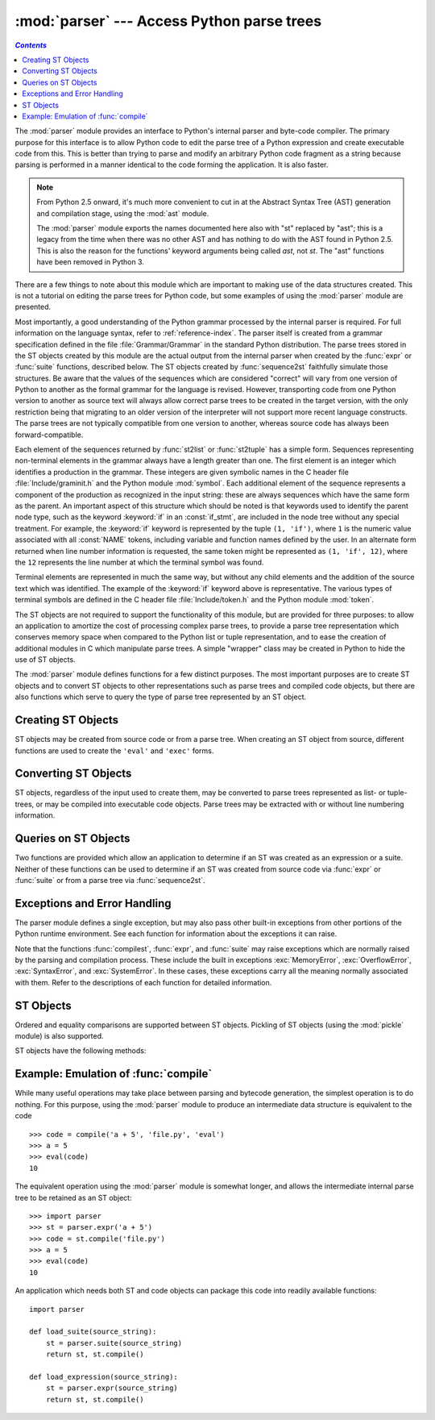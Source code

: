 
:mod:`parser` --- Access Python parse trees
===========================================
.. contents:: `Contents`
   :depth: 2
   :local:

.. module:: parser
   :synopsis: Access parse trees for Python source code.
.. moduleauthor:: Fred L. Drake, Jr. <fdrake@acm.org>
.. sectionauthor:: Fred L. Drake, Jr. <fdrake@acm.org>


.. Copyright 1995 Virginia Polytechnic Institute and State University and Fred
   L. Drake, Jr.  This copyright notice must be distributed on all copies, but
   this document otherwise may be distributed as part of the Python
   distribution.  No fee may be charged for this document in any representation,
   either on paper or electronically.  This restriction does not affect other
   elements in a distributed package in any way.

.. index:: single: parsing; Python source code

The :mod:`parser` module provides an interface to Python's internal parser and
byte-code compiler.  The primary purpose for this interface is to allow Python
code to edit the parse tree of a Python expression and create executable code
from this.  This is better than trying to parse and modify an arbitrary Python
code fragment as a string because parsing is performed in a manner identical to
the code forming the application.  It is also faster.

.. note::

   From Python 2.5 onward, it's much more convenient to cut in at the Abstract
   Syntax Tree (AST) generation and compilation stage, using the :mod:`ast`
   module.

   The :mod:`parser` module exports the names documented here also with "st"
   replaced by "ast"; this is a legacy from the time when there was no other
   AST and has nothing to do with the AST found in Python 2.5.  This is also the
   reason for the functions' keyword arguments being called *ast*, not *st*.
   The "ast" functions have been removed in Python 3.

There are a few things to note about this module which are important to making
use of the data structures created.  This is not a tutorial on editing the parse
trees for Python code, but some examples of using the :mod:`parser` module are
presented.

Most importantly, a good understanding of the Python grammar processed by the
internal parser is required.  For full information on the language syntax, refer
to :ref:`reference-index`.  The parser
itself is created from a grammar specification defined in the file
:file:`Grammar/Grammar` in the standard Python distribution.  The parse trees
stored in the ST objects created by this module are the actual output from the
internal parser when created by the :func:`expr` or :func:`suite` functions,
described below.  The ST objects created by :func:`sequence2st` faithfully
simulate those structures.  Be aware that the values of the sequences which are
considered "correct" will vary from one version of Python to another as the
formal grammar for the language is revised.  However, transporting code from one
Python version to another as source text will always allow correct parse trees
to be created in the target version, with the only restriction being that
migrating to an older version of the interpreter will not support more recent
language constructs.  The parse trees are not typically compatible from one
version to another, whereas source code has always been forward-compatible.

Each element of the sequences returned by :func:`st2list` or :func:`st2tuple`
has a simple form.  Sequences representing non-terminal elements in the grammar
always have a length greater than one.  The first element is an integer which
identifies a production in the grammar.  These integers are given symbolic names
in the C header file :file:`Include/graminit.h` and the Python module
:mod:`symbol`.  Each additional element of the sequence represents a component
of the production as recognized in the input string: these are always sequences
which have the same form as the parent.  An important aspect of this structure
which should be noted is that keywords used to identify the parent node type,
such as the keyword :keyword:`if` in an :const:`if_stmt`, are included in the
node tree without any special treatment.  For example, the :keyword:`if` keyword
is represented by the tuple ``(1, 'if')``, where ``1`` is the numeric value
associated with all :const:`NAME` tokens, including variable and function names
defined by the user.  In an alternate form returned when line number information
is requested, the same token might be represented as ``(1, 'if', 12)``, where
the ``12`` represents the line number at which the terminal symbol was found.

Terminal elements are represented in much the same way, but without any child
elements and the addition of the source text which was identified.  The example
of the :keyword:`if` keyword above is representative.  The various types of
terminal symbols are defined in the C header file :file:`Include/token.h` and
the Python module :mod:`token`.

The ST objects are not required to support the functionality of this module,
but are provided for three purposes: to allow an application to amortize the
cost of processing complex parse trees, to provide a parse tree representation
which conserves memory space when compared to the Python list or tuple
representation, and to ease the creation of additional modules in C which
manipulate parse trees.  A simple "wrapper" class may be created in Python to
hide the use of ST objects.

The :mod:`parser` module defines functions for a few distinct purposes.  The
most important purposes are to create ST objects and to convert ST objects to
other representations such as parse trees and compiled code objects, but there
are also functions which serve to query the type of parse tree represented by an
ST object.


.. seealso::

   Module :mod:`symbol`
      Useful constants representing internal nodes of the parse tree.

   Module :mod:`token`
      Useful constants representing leaf nodes of the parse tree and functions for
      testing node values.


.. _creating-sts:

Creating ST Objects
-------------------

ST objects may be created from source code or from a parse tree. When creating
an ST object from source, different functions are used to create the ``'eval'``
and ``'exec'`` forms.


.. function:: expr(source)

   The :func:`expr` function parses the parameter *source* as if it were an input
   to ``compile(source, 'file.py', 'eval')``.  If the parse succeeds, an ST object
   is created to hold the internal parse tree representation, otherwise an
   appropriate exception is raised.


.. function:: suite(source)

   The :func:`suite` function parses the parameter *source* as if it were an input
   to ``compile(source, 'file.py', 'exec')``.  If the parse succeeds, an ST object
   is created to hold the internal parse tree representation, otherwise an
   appropriate exception is raised.


.. function:: sequence2st(sequence)

   This function accepts a parse tree represented as a sequence and builds an
   internal representation if possible.  If it can validate that the tree conforms
   to the Python grammar and all nodes are valid node types in the host version of
   Python, an ST object is created from the internal representation and returned
   to the called.  If there is a problem creating the internal representation, or
   if the tree cannot be validated, a :exc:`ParserError` exception is raised.  An
   ST object created this way should not be assumed to compile correctly; normal
   exceptions raised by compilation may still be initiated when the ST object is
   passed to :func:`compilest`.  This may indicate problems not related to syntax
   (such as a :exc:`MemoryError` exception), but may also be due to constructs such
   as the result of parsing ``del f(0)``, which escapes the Python parser but is
   checked by the bytecode compiler.

   Sequences representing terminal tokens may be represented as either two-element
   lists of the form ``(1, 'name')`` or as three-element lists of the form ``(1,
   'name', 56)``.  If the third element is present, it is assumed to be a valid
   line number.  The line number may be specified for any subset of the terminal
   symbols in the input tree.


.. function:: tuple2st(sequence)

   This is the same function as :func:`sequence2st`.  This entry point is
   maintained for backward compatibility.


.. _converting-sts:

Converting ST Objects
---------------------

ST objects, regardless of the input used to create them, may be converted to
parse trees represented as list- or tuple- trees, or may be compiled into
executable code objects.  Parse trees may be extracted with or without line
numbering information.


.. function:: st2list(ast[, line_info])

   This function accepts an ST object from the caller in *ast* and returns a
   Python list representing the equivalent parse tree.  The resulting list
   representation can be used for inspection or the creation of a new parse tree in
   list form.  This function does not fail so long as memory is available to build
   the list representation.  If the parse tree will only be used for inspection,
   :func:`st2tuple` should be used instead to reduce memory consumption and
   fragmentation.  When the list representation is required, this function is
   significantly faster than retrieving a tuple representation and converting that
   to nested lists.

   If *line_info* is true, line number information will be included for all
   terminal tokens as a third element of the list representing the token.  Note
   that the line number provided specifies the line on which the token *ends*.
   This information is omitted if the flag is false or omitted.


.. function:: st2tuple(ast[, line_info])

   This function accepts an ST object from the caller in *ast* and returns a
   Python tuple representing the equivalent parse tree.  Other than returning a
   tuple instead of a list, this function is identical to :func:`st2list`.

   If *line_info* is true, line number information will be included for all
   terminal tokens as a third element of the list representing the token.  This
   information is omitted if the flag is false or omitted.


.. function:: compilest(ast, filename='<syntax-tree>')

   .. index:: builtin: eval

   The Python byte compiler can be invoked on an ST object to produce code objects
   which can be used as part of an :keyword:`exec` statement or a call to the
   built-in :func:`eval` function. This function provides the interface to the
   compiler, passing the internal parse tree from *ast* to the parser, using the
   source file name specified by the *filename* parameter. The default value
   supplied for *filename* indicates that the source was an ST object.

   Compiling an ST object may result in exceptions related to compilation; an
   example would be a :exc:`SyntaxError` caused by the parse tree for ``del f(0)``:
   this statement is considered legal within the formal grammar for Python but is
   not a legal language construct.  The :exc:`SyntaxError` raised for this
   condition is actually generated by the Python byte-compiler normally, which is
   why it can be raised at this point by the :mod:`parser` module.  Most causes of
   compilation failure can be diagnosed programmatically by inspection of the parse
   tree.


.. _querying-sts:

Queries on ST Objects
---------------------

Two functions are provided which allow an application to determine if an ST was
created as an expression or a suite.  Neither of these functions can be used to
determine if an ST was created from source code via :func:`expr` or
:func:`suite` or from a parse tree via :func:`sequence2st`.


.. function:: isexpr(ast)

   .. index:: builtin: compile

   When *ast* represents an ``'eval'`` form, this function returns true, otherwise
   it returns false.  This is useful, since code objects normally cannot be queried
   for this information using existing built-in functions.  Note that the code
   objects created by :func:`compilest` cannot be queried like this either, and
   are identical to those created by the built-in :func:`compile` function.


.. function:: issuite(ast)

   This function mirrors :func:`isexpr` in that it reports whether an ST object
   represents an ``'exec'`` form, commonly known as a "suite."  It is not safe to
   assume that this function is equivalent to ``not isexpr(ast)``, as additional
   syntactic fragments may be supported in the future.


.. _st-errors:

Exceptions and Error Handling
-----------------------------

The parser module defines a single exception, but may also pass other built-in
exceptions from other portions of the Python runtime environment.  See each
function for information about the exceptions it can raise.


.. exception:: ParserError

   Exception raised when a failure occurs within the parser module.  This is
   generally produced for validation failures rather than the built-in
   :exc:`SyntaxError` raised during normal parsing. The exception argument is
   either a string describing the reason of the failure or a tuple containing a
   sequence causing the failure from a parse tree passed to :func:`sequence2st`
   and an explanatory string.  Calls to :func:`sequence2st` need to be able to
   handle either type of exception, while calls to other functions in the module
   will only need to be aware of the simple string values.

Note that the functions :func:`compilest`, :func:`expr`, and :func:`suite` may
raise exceptions which are normally raised by the parsing and compilation
process.  These include the built in exceptions :exc:`MemoryError`,
:exc:`OverflowError`, :exc:`SyntaxError`, and :exc:`SystemError`.  In these
cases, these exceptions carry all the meaning normally associated with them.
Refer to the descriptions of each function for detailed information.


.. _st-objects:

ST Objects
----------

Ordered and equality comparisons are supported between ST objects. Pickling of
ST objects (using the :mod:`pickle` module) is also supported.


.. data:: STType

   The type of the objects returned by :func:`expr`, :func:`suite` and
   :func:`sequence2st`.

ST objects have the following methods:


.. method:: ST.compile([filename])

   Same as ``compilest(st, filename)``.


.. method:: ST.isexpr()

   Same as ``isexpr(st)``.


.. method:: ST.issuite()

   Same as ``issuite(st)``.


.. method:: ST.tolist([line_info])

   Same as ``st2list(st, line_info)``.


.. method:: ST.totuple([line_info])

   Same as ``st2tuple(st, line_info)``.


Example: Emulation of :func:`compile`
-------------------------------------

While many useful operations may take place between parsing and bytecode
generation, the simplest operation is to do nothing.  For this purpose, using
the :mod:`parser` module to produce an intermediate data structure is equivalent
to the code ::

   >>> code = compile('a + 5', 'file.py', 'eval')
   >>> a = 5
   >>> eval(code)
   10

The equivalent operation using the :mod:`parser` module is somewhat longer, and
allows the intermediate internal parse tree to be retained as an ST object::

   >>> import parser
   >>> st = parser.expr('a + 5')
   >>> code = st.compile('file.py')
   >>> a = 5
   >>> eval(code)
   10

An application which needs both ST and code objects can package this code into
readily available functions::

   import parser

   def load_suite(source_string):
       st = parser.suite(source_string)
       return st, st.compile()

   def load_expression(source_string):
       st = parser.expr(source_string)
       return st, st.compile()
